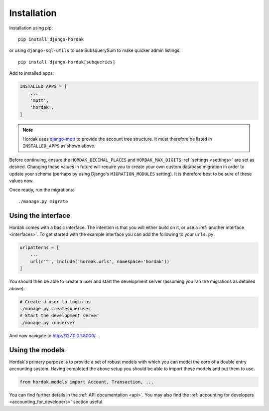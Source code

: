 Installation
============

Installation using pip::

    pip install django-hordak

or using ``django-sql-utils`` to use SubsquerySum to make quicker admin listings::

        pip install django-hordak[subqueries]

Add to installed apps:

.. code:: python

    INSTALLED_APPS = [
        ...
        'mptt',
        'hordak',
    ]

.. note::

    Hordak uses `django-mptt`_ to provide the account tree structure. It must therefore be listed
    in ``INSTALLED_APPS`` as shown above.

Before continuing, ensure the ``HORDAK_DECIMAL_PLACES`` and ``HORDAK_MAX_DIGITS``
:ref:`settings <settings>` are set as desired.
Changing these values in future will require you to create your
own custom database migration in order to update your schema
(perhaps by using Django's ``MIGRATION_MODULES`` setting). It is
therefore best to be sure of these values now.

Once ready, run the migrations::

    ./manage.py migrate

Using the interface
-------------------

Hordak comes with a basic interface. The intention is that you will either build on it, or use a
:ref:`another interface <interfaces>`. To get started with the example interface you can add the
following to your ``urls.py``:

.. code:: python

    urlpatterns = [
        ...
        url(r'^', include('hordak.urls', namespace='hordak'))
    ]

You should then be able to create a user and start the development server
(assuming you ran the migrations as detailed above):

.. code::

    # Create a user to login as
    ./manage.py createsuperuser
    # Start the development server
    ./manage.py runserver

And now navigate to http://127.0.0.1:8000/.


Using the models
----------------

Hordak's primary purpose is to provide a set of robust models with which you can model the core of a
double entry accounting system. Having completed the above setup you should be able to import these
models and put them to use.

.. code:: python

    from hordak.models import Account, Transaction, ...

You can find further details in the :ref:`API documentation <api>`.
You may also find the :ref:`accounting for developers <accounting_for_developers>` section useful.

.. _django-mptt: https://github.com/django-mptt/django-mptt
